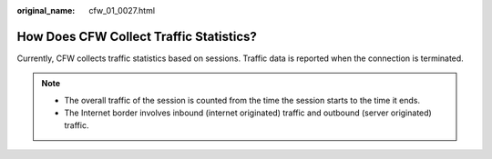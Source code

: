 :original_name: cfw_01_0027.html

.. _cfw_01_0027:

How Does CFW Collect Traffic Statistics?
========================================

Currently, CFW collects traffic statistics based on sessions. Traffic data is reported when the connection is terminated.

.. note::

   -  The overall traffic of the session is counted from the time the session starts to the time it ends.
   -  The Internet border involves inbound (internet originated) traffic and outbound (server originated) traffic.
